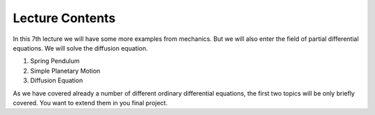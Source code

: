Lecture Contents
================

In this 7th lecture we will have some more examples from mechanics. But we will also enter the field of partial differential equations. We will solve the diffusion equation.

1. Spring Pendulum
2. Simple Planetary Motion
3. Diffusion Equation

As we have covered already a number of different ordinary differential equations, the first two topics will be only briefly covered. You want to extend them in you final project.


.. raw:: html

    <div style="position: relative; padding-bottom: 56.25%; height: 0; overflow: hidden; max-width: 100%; height: auto;">
        <iframe src="https://www.youtube.com/embed/P2bmsFNSi-k" frameborder="0" allowfullscreen style="position: absolute; top: 0; left: 0; width: 100%; height: 100%;"></iframe>
    </div>
